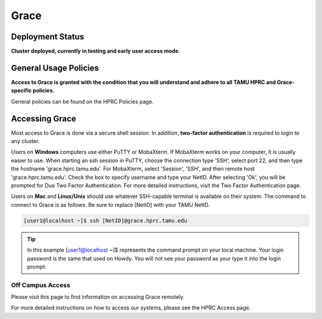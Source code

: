 .. _grace:

Grace
=====

Deployment Status
-----------------
**Cluster deployed, currently in testing and early user access mode.**

General Usage Policies
----------------------
**Access to Grace is granted with the condition that you will understand and adhere to all TAMU HPRC and Grace-specific policies.**

General policies can be found on the HPRC Policies page.

Accessing Grace
---------------
Most access to Grace is done via a secure shell session. In addition, **two-factor authentication** is required to login to any cluster.

Users on **Windows** computers use either PuTTY or MobaXterm. If MobaXterm works on your computer, it is usually easier to use. When starting an ssh session in PuTTY, choose the connection type 'SSH', select port 22, and then type the hostname 'grace.hprc.tamu.edu'. For MobaXterm, select 'Session', 'SSH', and then remote host 'grace.hprc.tamu.edu'. Check the box to specify username and type your NetID. After selecting 'Ok', you will be prompted for Duo Two Factor Authentication. For more detailed instructions, visit the Two Factor Authentication page.

Users on **Mac** and **Linux/Unix** should use whatever SSH-capable terminal is available on their system. The command to connect to Grace is as follows. Be sure to replace [NetID] with your TAMU NetID.

.. code-block:: php

  [user1@localhost ~]$ ssh [NetID]@grace.hprc.tamu.edu

.. tip::
  In this example [user1@localhost ~]$ represents the command prompt on your local machine. 
  Your login password is the same that used on Howdy. You will not see your password as your type it into the login prompt.

Off Campus Access
*****************
Please visit this page to find information on accessing Grace remotely.

For more detailed instructions on how to access our systems, please see the HPRC Access page.
